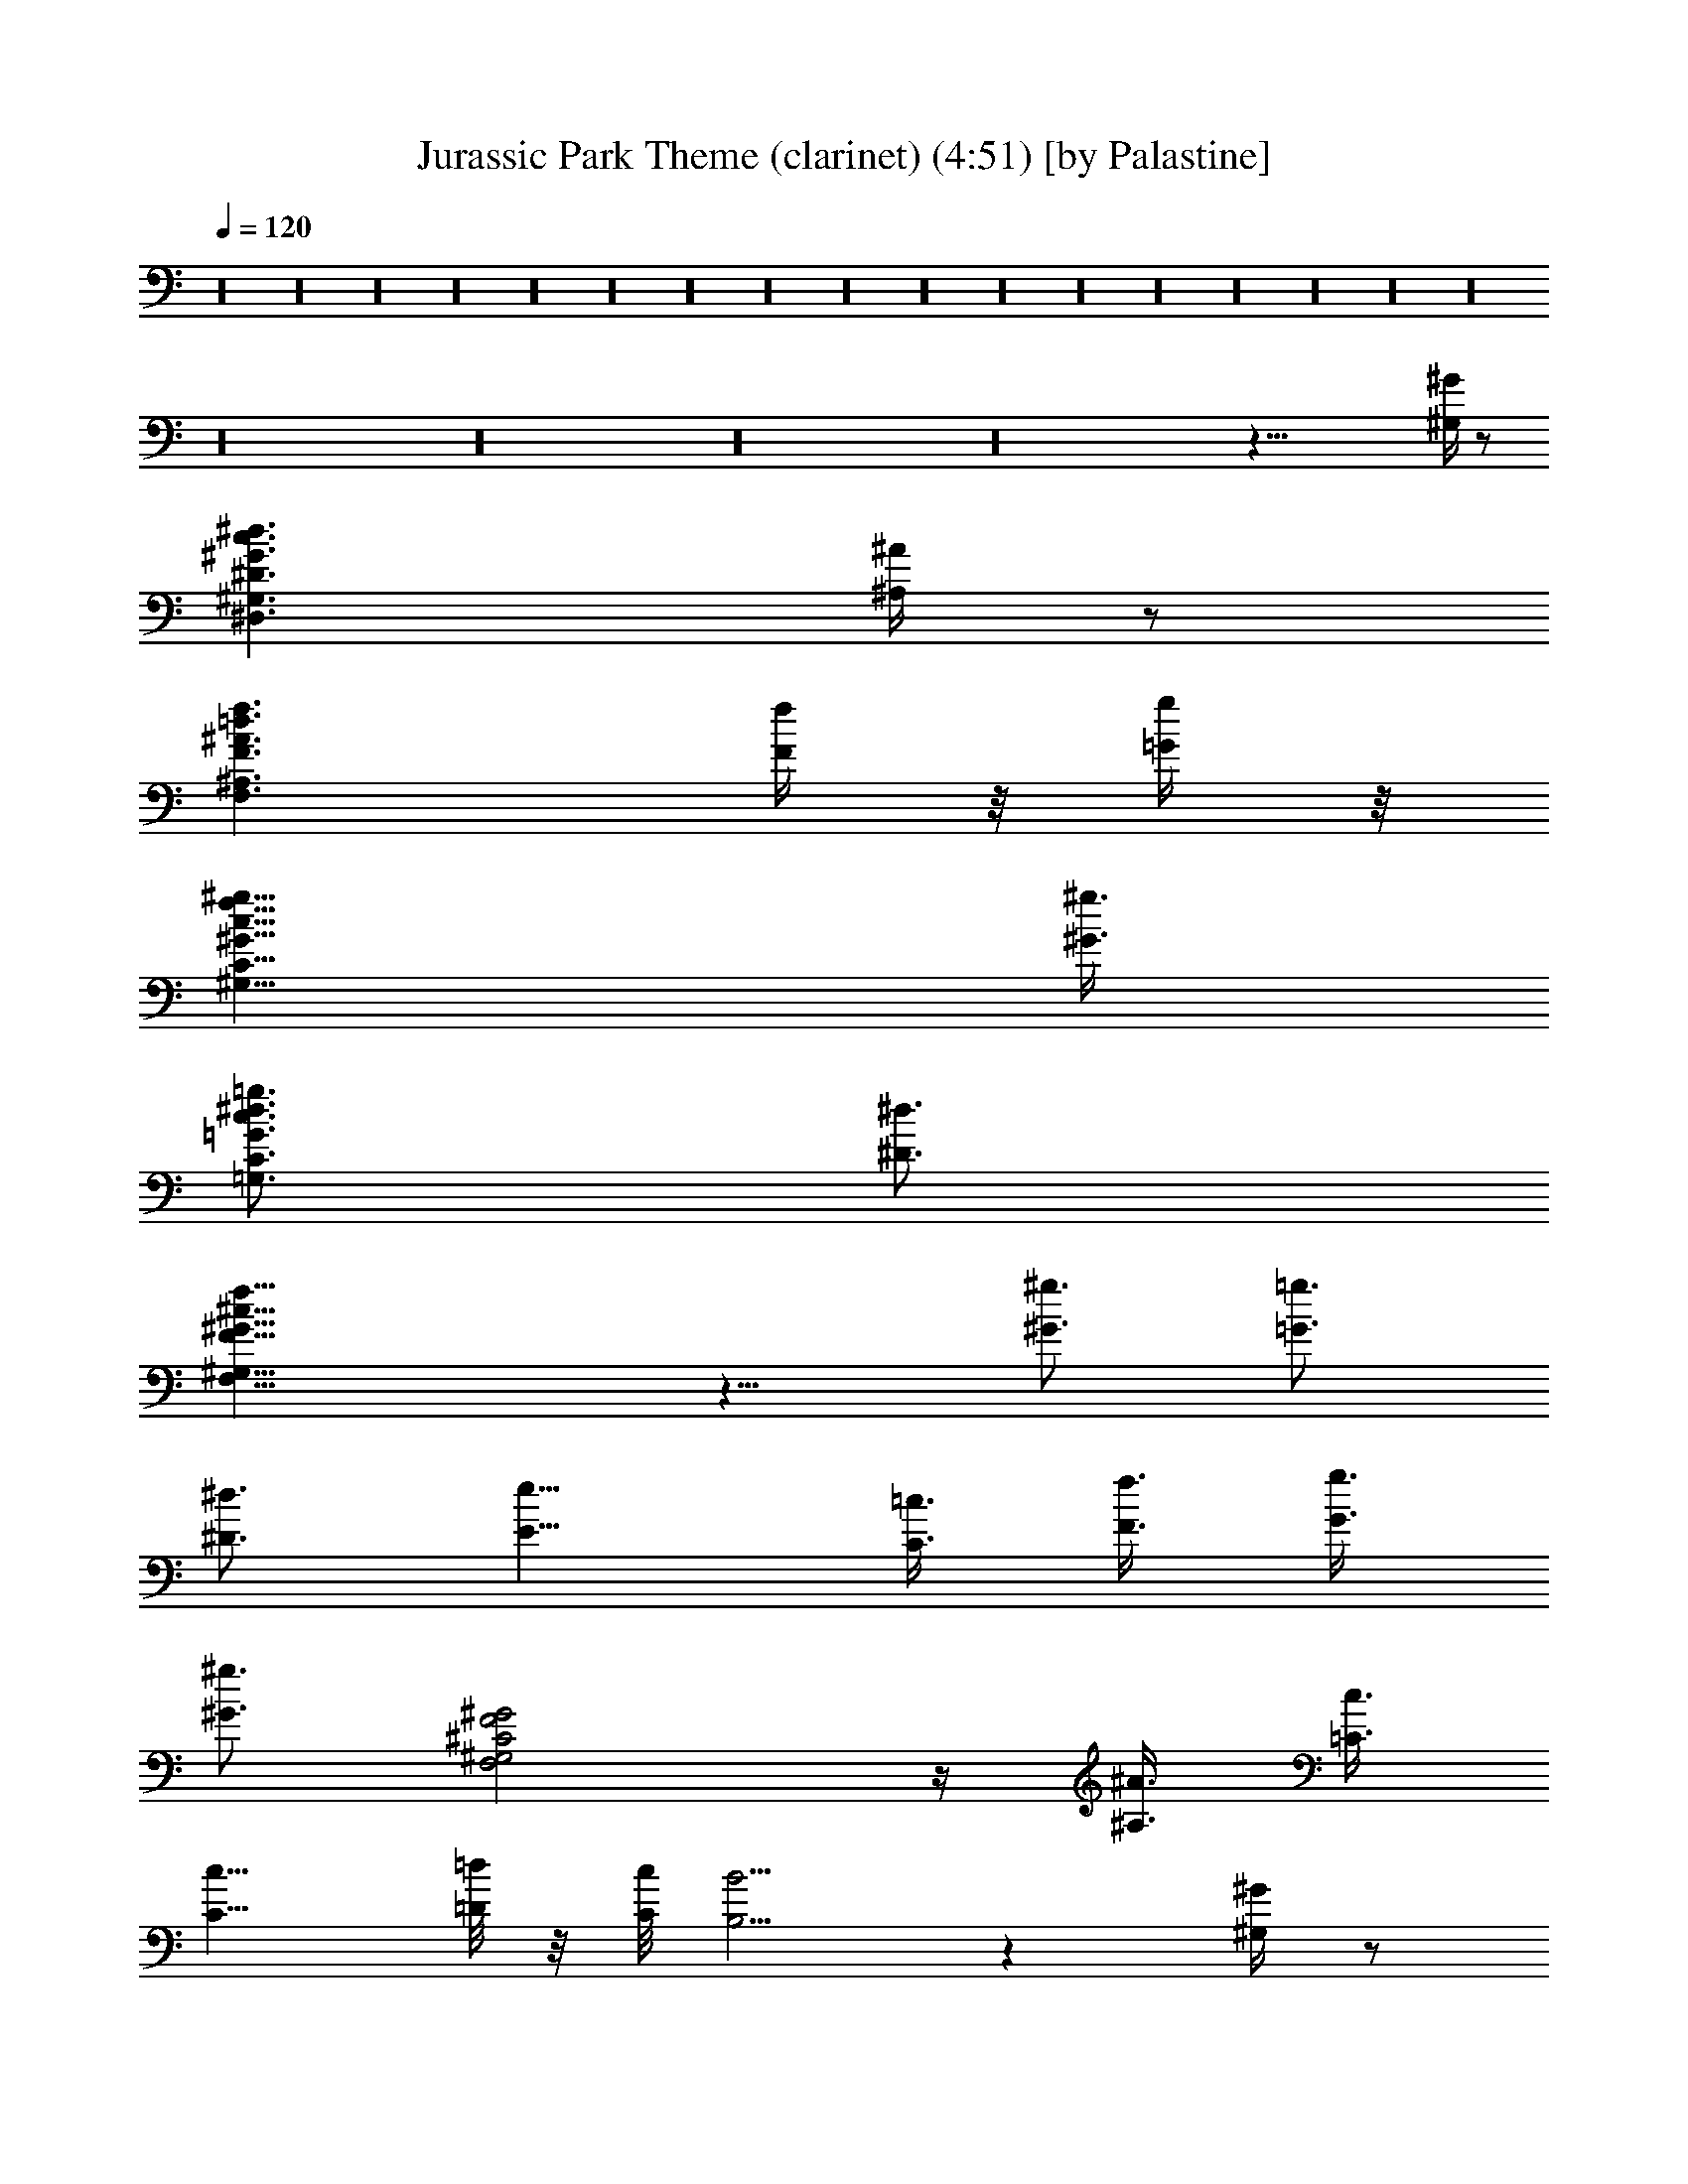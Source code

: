 X:1
T:Jurassic Park Theme (clarinet) (4:51) [by Palastine]
Z:By John Williams
L:1/4
Q:120
K:C
z16 z16 z16 z16 z16 z16 z16 z16 z16 z16 z16 z16 z16 z16 z16 z16 z16
z16 z16 z16 z16 z67/8 [^G/4^G,/4] z/2
[^D3/2^G3/2c3/2^d3/2^D,3/2^G,3/2] [^A/4^A,/4] z/2
[F3/2^A3/2=d3/2f3/2F,3/2^A,3/2] [f/4F/4] z/8 [g/4=G/4] z/8
[^G9/8c9/8f9/8^g9/8^G,9/8C9/8] [^g3/8^G3/8]
[=G3/4c3/4^d3/4=g3/4=G,3/4C3/4] [^d3/4^D3/4]
[F21/8^G21/8^c21/8f21/8F,21/8^G,21/8] z9/8 [^g3/4^G3/4] [=g3/4=G3/4]
[^d3/4^D3/4] [e9/8E9/8] [=c3/8C3/8] [f3/8F3/8] [g3/8G3/8]
[^g3/4^G3/4] [^C2F2^G2F,2^G,2] z/4 [^A3/8^A,3/8] [c3/8=C3/8]
[c9/8C9/8] [=d/8=D/8] z/8 [c/8C/8] [B5/4B,5/4] z [^G/4^G,/4] z/2
[^D3/2^G3/2c3/2^d3/2^D,3/2^G,3/2] [^A/4^A,/4] z/2
[F3/2^A3/2=d3/2f3/2F,3/2^A,3/2] [f3/8F3/8] [=g3/8=G3/8]
[^G9/8c9/8f9/8^g9/8^G,9/8C9/8] [^g3/8^G3/8]
[=G3/4c3/4^d3/4=g3/4=G,3/4C3/4] [^d3/4^D3/4]
[F21/8^G21/8^c21/8f21/8F,21/8^G,21/8] z9/8 [^g3/4^G3/4] [=g3/4=G3/4]
[^d3/4^D3/4] [e9/8E9/8] [=c3/8C3/8] [f3/8F3/8] [g3/8G3/8]
[^g3/4^G3/4] [c3/4C3/4] [F3/8=G3/8F,3/8=G,3/8] [f/4F/4] z/8
[f3/4F3/4] [F3/8G3/8c3/8F,3/8G,3/8C3/8] [=g/4G/4] z/8
[G21/8c21/8e21/8g21/8G,21/8C21/8] z16 z16 z16 z27/8
[^G5/4c5/4^d5/4g5/4^G,5/4C5/4] z/4 [^A3/4=d3/4f3/4^A,3/4=D3/4F3/4]
[^G/4c/4^d/4^G,/4C/4^D/4] z/8 [^A/4=d/4f/4^A,/4=D/4F/4] z/8
[c3/8e3/8g3/8C3/8E3/8=G3/8] [f3/8F3/8] [e/4E/4] z/8 [d/4D/4] z/8
[c/4C/4] z/2 [F/4G/4F,/4=G,/4] z7/8 [c3/8C3/8] [B/4B,/4] z/8
[=A/4=A,/4] z/8 [G3/8G,3/8] [f/4F/4] z/8 [e/4E/4] z/8 [d/4D/4] z/8
[c/4C/4] z/8 [G/4G,/4] z/8 [c/4C/4] z/8 [F/4F,/4] z/8 [G/4G,/4] z/2
[F/4G/4c/4F,/4G,/4C/4] z/2 [c3/8C3/8] [d3/8D3/8] [c3/8e3/8C3/8E3/8]
[d3/8f3/8D3/8F3/8] [e3/8g3/8E3/8G3/8] [f3/8a3/8F3/8A3/8] [g3/4G3/4]
z3/4 [^G/4^G,/4] z/2 [^D3/2^G3/2c3/2^d3/2^D,3/2^G,3/2] [^A/4^A,/4]
z/2 [F3/2^A3/2=d3/2f3/2F,3/2^A,3/2] [f3/8F3/8] [g3/8=G3/8]
[^G9/8c9/8f9/8^g9/8^G,9/8C9/8] [^g3/8^G3/8]
[=G3/4c3/4^d3/4=g3/4=G,3/4C3/4] [^d3/4^D3/4]
[F21/8^G21/8^c21/8f21/8F,21/8^G,21/8] z9/8 [^g3/4^G3/4] [=g3/4=G3/4]
[^d3/4^D3/4] [e9/8E9/8] [=c3/8C3/8] [f3/8F3/8] [g3/8G3/8]
[^g3/4^G3/4] [^C2F2^G2F,2^G,2] z/4 [^c3/8^C3/8] [f3/8F3/8]
[=G21/8=d21/8=g21/8=G,21/8=D21/8] z16 z16 z89/8 [=D,/4F,/4^A,/4] z/2
[^A,5/4D5/4F5/4D,5/4F,5/4] z/4 [E,/4G,/4=C/4] z/2
[C5/4E5/4G5/4E,5/4G,5/4] z/4 [G3/8G,3/8] [=A3/8=A,3/8]
[D9/8G9/8^A9/8D,9/8G,9/8^A,9/8] [^A3/8^A,3/8]
[D3/4F3/4=A3/4D,3/4F,3/4=A,3/4] [F3/4F,3/4]
[^A,21/8D21/8F21/8D,21/8F,21/8] z9/8 [^d3/4^D3/4] [=d3/4=D3/4]
[^A3/4^A,3/4] [G9/8B9/8G,9/8B,9/8] [G3/8G,3/8] [=c3/8C3/8] [d3/8D3/8]
[^d/4^D/4] z7/8 [E3/8E,3/8] [^D/4^D,/4] z/8 ^C3/8 B,3/8 ^F,9/8 z3/8
[B3/8B,3/8] [^A/4^A,/4] z/8 [^G/4^G,/4] z/8 [^F3/8^F,3/8] [e/4E/4]
z/8 [^d/4^D/4] z/8 [^c/4^C/4] z/2 [^A/4^A,/4] z/8 [^d/4^D/4] z/8
[^A/4^A,/4] z/8 [^A3/4^A,3/4] [^d3/4^D3/4] z3/8 [^A/4^A,/4] z/8
[^d/4^D/4] z/8 [^A/4^A,/4] z/8 [^d/4^D/4] z13/8 [^A3/8^A,3/8]
[=A/4=A,/4] z/8 [=G/4=G,/4] z/8 [A3/8A,3/8] [^A3/8^A,3/8]
[=c3/8=C3/8] [=d3/8=D3/8] [^d3/8^D3/8] [=d/4=D/4] z/8 [c/4C/4] z/8
[d/4D/4] z/8 [c3/8^d3/8C3/8^D3/8] [=d3/8f3/8=D3/8=F3/8]
[^d3/8g3/8^D3/8G3/8] [f3/8a3/8F3/8=A3/8]
[=d69/8f69/8^a69/8=D69/8F69/8^A69/8] z3/8
[^d21/8f21/8^a21/8^D21/8F21/8^A21/8] z9/8
[^A3/4=d3/4f3/4^a3/4^A,3/4=D3/4] [F5/4=F,5/4] z/4 C3/4 [G5/4G,5/4]
z/4 [G3/8G,3/8] [=A3/8=A,3/8] z3/8 [A3/8A,3/8] [^G3/8^G,3/8]
[=G3/8=G,3/8] [^F3/8^F,3/8] [=F3/8=F,3/8] [E3/8E,3/8] [^D3/8^D,3/8]
^A,3/8 [^A3/8^A,3/8] [d3/8=D3/8] [e3/8E3/8]
[^A3/4d3/4e3/4^a3/4^A,3/4D3/4] 